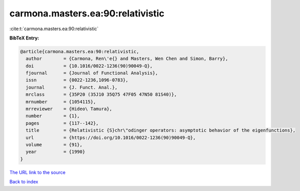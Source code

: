 carmona.masters.ea:90:relativistic
==================================

:cite:t:`carmona.masters.ea:90:relativistic`

**BibTeX Entry:**

.. code-block:: bibtex

   @article{carmona.masters.ea:90:relativistic,
     author        = {Carmona, Ren\'e{} and Masters, Wen Chen and Simon, Barry},
     doi           = {10.1016/0022-1236(90)90049-Q},
     fjournal      = {Journal of Functional Analysis},
     issn          = {0022-1236,1096-0783},
     journal       = {J. Funct. Anal.},
     mrclass       = {35P20 (35J10 35Q75 47F05 47N50 81S40)},
     mrnumber      = {1054115},
     mrreviewer    = {Hideo\ Tamura},
     number        = {1},
     pages         = {117--142},
     title         = {Relativistic {S}chr\"odinger operators: asymptotic behavior of the eigenfunctions},
     url           = {https://doi.org/10.1016/0022-1236(90)90049-Q},
     volume        = {91},
     year          = {1990}
   }

`The URL link to the source <https://doi.org/10.1016/0022-1236(90)90049-Q>`__


`Back to index <../By-Cite-Keys.html>`__
